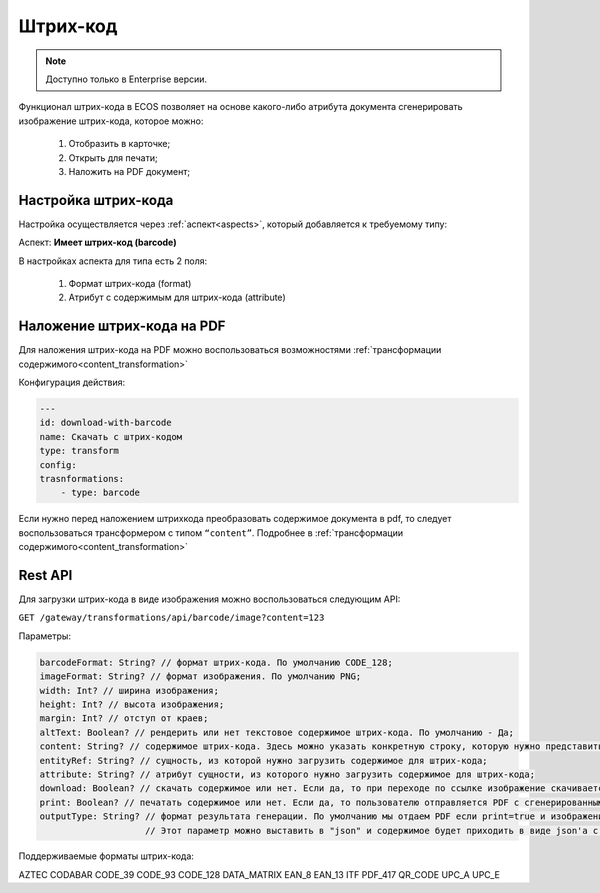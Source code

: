 Штрих-код
==========

.. note::

    Доступно только в Enterprise версии.

Функционал штрих-кода в ECOS позволяет на основе какого-либо атрибута документа сгенерировать изображение штрих-кода, которое можно:

    1. Отобразить в карточке;

    2. Открыть для печати;

    3. Наложить на PDF документ;

Настройка штрих-кода
---------------------

Настройка осуществляется через :ref:`аспект<aspects>`, который добавляется к требуемому типу:

Аспект: **Имеет штрих-код (barcode)**

В настройках аспекта для типа есть 2 поля:

    1. Формат штрих-кода (format)

    2. Атрибут с содержимым для штрих-кода (attribute)

Наложение штрих-кода на PDF
----------------------------

Для наложения штрих-кода на PDF можно воспользоваться возможностями :ref:`трансформации содержимого<content_transformation>`

Конфигурация действия:

.. code-block::

    ---
    id: download-with-barcode
    name: Скачать с штрих-кодом
    type: transform
    config:
    trasnformations:
        - type: barcode

Если нужно перед наложением штрихкода преобразовать содержимое документа в pdf, то следует воспользоваться трансформером с типом ``“content”``. Подробнее в :ref:`трансформации содержимого<content_transformation>`

Rest API
----------

Для загрузки штрих-кода в виде изображения можно воспользоваться следующим API:

``GET /gateway/transformations/api/barcode/image?content=123``

Параметры:

.. code-block::

    barcodeFormat: String? // формат штрих-кода. По умолчанию CODE_128;
    imageFormat: String? // формат изображения. По умолчанию PNG;
    width: Int? // ширина изображения;
    height: Int? // высота изображения;
    margin: Int? // отступ от краев;
    altText: Boolean? // рендерить или нет текстовое содержимое штрих-кода. По умолчанию - Да;
    content: String? // содержимое штрих-кода. Здесь можно указать конкретную строку, которую нужно представить в виде штрих-кода. Если задано, то entityRef и attribute игнорируются;
    entityRef: String? // сущность, из которой нужно загрузить содержимое для штрих-кода;
    attribute: String? // атрибут сущности, из которого нужно загрузить содержимое для штрих-кода;
    download: Boolean? // скачать содержимое или нет. Если да, то при переходе по ссылке изображение скачивается. Если нет, то изображение открывается в браузере; 
    print: Boolean? // печатать содержимое или нет. Если да, то пользователю отправляется PDF с сгенерированным штрих-кодом и его можно распечатать;
    outputType: String? // формат результата генерации. По умолчанию мы отдаем PDF если print=true и изображение в ином случае.
                        // Этот параметр можно выставить в "json" и содержимое будет приходить в виде json'а с одним полем data, которое содержит содержимое изображения в base64 формате. 


Поддерживаемые форматы штрих-кода:

.. code-block::

AZTEC
CODABAR
CODE_39
CODE_93
CODE_128
DATA_MATRIX
EAN_8
EAN_13
ITF
PDF_417
QR_CODE
UPC_A
UPC_E